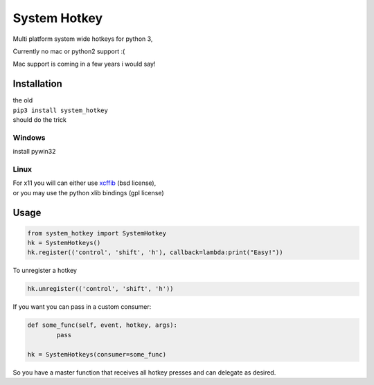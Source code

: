 

System Hotkey
=============

Multi platform system wide hotkeys for python 3, 

Currently no mac or  python2 support :(

Mac support is coming in a few years i would say!


Installation
------------

| the old 
| ``pip3 install system_hotkey``
| should do the trick

Windows
^^^^^^^
install pywin32

Linux
^^^^^
| For x11 you will can either use `xcffib <https://github.com/tych0/xcffib>`_  (bsd license), 
| or you may use the python xlib bindings (gpl license)



Usage
------


.. code-block:: python

	from system_hotkey import SystemHotkey
	hk = SystemHotkeys()
	hk.register(('control', 'shift', 'h'), callback=lambda:print("Easy!"))

To unregister a hotkey

.. code-block:: python

	hk.unregister(('control', 'shift', 'h'))


If you want you can pass in a custom consumer:

.. code-block:: python

	def some_func(self, event, hotkey, args):	
		pass	

	hk = SystemHotkeys(consumer=some_func)

So you have a master function that receives all hotkey presses and can delegate as desired.

